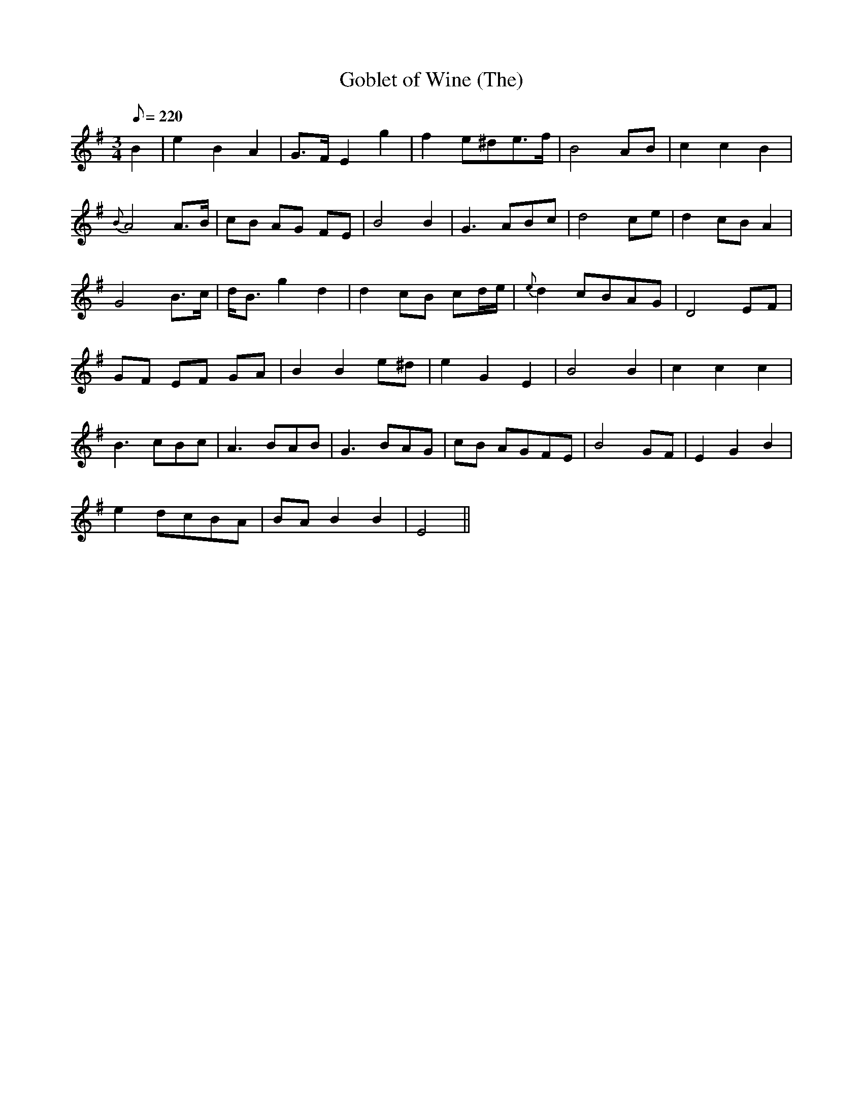 X:257
T: Goblet of Wine (The)
N: O'Farrell's Pocket Companion v.3 (Sky ed. p.120)
M: 3/4
L: 1/8
R: waltz
Q: 220
K: Em
B2| e2 B2 A2| G>F E2 g2| f2 e^de>f| B4 AB| c2 c2 B2|
{B}A4 A>B| cB AG FE| B4 B2| G3 ABc| d4 ce| d2 cB A2|
G4 B>c| d<B g2 d2| d2 cB cd/e/| {e}d2 cBAG| D4 EF|
GF EF GA| B2 B2 e^d| e2 G2 E2| B4 B2| c2c2c2|
B3 cBc| A3 BAB| G3 BAG| cB AGFE| B4 GF| E2G2B2|
e2 dcBA| BA B2 B2| E4 ||
